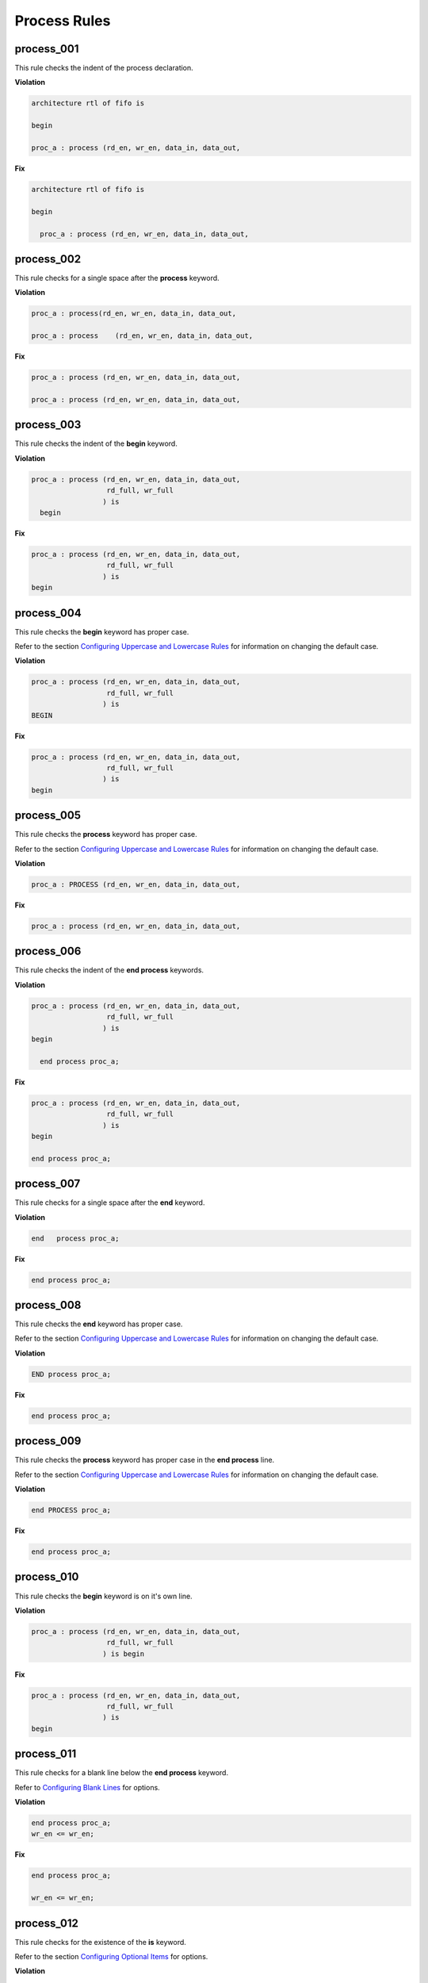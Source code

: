 Process Rules
-------------

process_001
###########

This rule checks the indent of the process declaration.

**Violation**

.. code-block:: vhdl

   architecture rtl of fifo is

   begin

   proc_a : process (rd_en, wr_en, data_in, data_out,

**Fix**

.. code-block:: vhdl

   architecture rtl of fifo is

   begin

     proc_a : process (rd_en, wr_en, data_in, data_out,


process_002
###########

This rule checks for a single space after the **process** keyword.

**Violation**

.. code-block:: vhdl

   proc_a : process(rd_en, wr_en, data_in, data_out,

   proc_a : process    (rd_en, wr_en, data_in, data_out,

**Fix**

.. code-block:: vhdl

   proc_a : process (rd_en, wr_en, data_in, data_out,

   proc_a : process (rd_en, wr_en, data_in, data_out,

process_003
###########

This rule checks the indent of the **begin** keyword.

**Violation**

.. code-block:: vhdl

   proc_a : process (rd_en, wr_en, data_in, data_out,
                     rd_full, wr_full
                    ) is
     begin

**Fix**

.. code-block:: vhdl

   proc_a : process (rd_en, wr_en, data_in, data_out,
                     rd_full, wr_full
                    ) is
   begin

process_004
###########

This rule checks the **begin** keyword has proper case.

Refer to the section `Configuring Uppercase and Lowercase Rules <configuring.html#configuring-uppercase-and-lowercase-rules>`_ for information on changing the default case.

**Violation**

.. code-block:: vhdl

   proc_a : process (rd_en, wr_en, data_in, data_out,
                     rd_full, wr_full
                    ) is
   BEGIN

**Fix**

.. code-block:: vhdl

   proc_a : process (rd_en, wr_en, data_in, data_out,
                     rd_full, wr_full
                    ) is
   begin

process_005
###########

This rule checks the **process** keyword has proper case.

Refer to the section `Configuring Uppercase and Lowercase Rules <configuring.html#configuring-uppercase-and-lowercase-rules>`_ for information on changing the default case.

**Violation**

.. code-block:: vhdl

   proc_a : PROCESS (rd_en, wr_en, data_in, data_out,

**Fix**

.. code-block:: vhdl

   proc_a : process (rd_en, wr_en, data_in, data_out,

process_006
###########

This rule checks the indent of the **end process** keywords.

**Violation**

.. code-block:: vhdl

   proc_a : process (rd_en, wr_en, data_in, data_out,
                     rd_full, wr_full
                    ) is
   begin

     end process proc_a;

**Fix**

.. code-block:: vhdl

   proc_a : process (rd_en, wr_en, data_in, data_out,
                     rd_full, wr_full
                    ) is
   begin

   end process proc_a;

process_007
###########

This rule checks for a single space after the **end** keyword.

**Violation**

.. code-block:: vhdl

   end   process proc_a;

**Fix**

.. code-block:: vhdl

   end process proc_a;

process_008
###########

This rule checks the **end** keyword has proper case.

Refer to the section `Configuring Uppercase and Lowercase Rules <configuring.html#configuring-uppercase-and-lowercase-rules>`_ for information on changing the default case.

**Violation**

.. code-block:: vhdl

   END process proc_a;

**Fix**

.. code-block:: vhdl

   end process proc_a;

process_009
###########

This rule checks the **process** keyword has proper case in the **end process** line.

Refer to the section `Configuring Uppercase and Lowercase Rules <configuring.html#configuring-uppercase-and-lowercase-rules>`_ for information on changing the default case.

**Violation**

.. code-block:: vhdl

   end PROCESS proc_a;

**Fix**

.. code-block:: vhdl

   end process proc_a;

process_010
###########

This rule checks the **begin** keyword is on it's own line.

**Violation**

.. code-block:: vhdl

   proc_a : process (rd_en, wr_en, data_in, data_out,
                     rd_full, wr_full
                    ) is begin

**Fix**

.. code-block:: vhdl

   proc_a : process (rd_en, wr_en, data_in, data_out,
                     rd_full, wr_full
                    ) is
   begin

process_011
###########

This rule checks for a blank line below the **end process** keyword.

Refer to `Configuring Blank Lines <configuring.html#configuring-blank-lines>`_ for options.

**Violation**

.. code-block:: vhdl

   end process proc_a;
   wr_en <= wr_en;

**Fix**

.. code-block:: vhdl

   end process proc_a;

   wr_en <= wr_en;

process_012
###########

This rule checks for the existence of the **is** keyword.

Refer to the section `Configuring Optional Items <configuring.html#configuring-optional-items>`_ for options.

**Violation**

.. code-block:: vhdl

   proc_a : process
   begin
   end process;

   proc_a : process (rd_en, wr_en, data_in, data_out,
                     rd_full, wr_full
                    )
   begin
   end process;


**Fix**

.. code-block:: vhdl

   proc_a : process is
   begin
   end process;


   proc_a : process (rd_en, wr_en, data_in, data_out,
                     rd_full, wr_full
                    ) is
   begin
   end process;

process_013
###########

This rule checks the **is** keyword has proper case.

Refer to the section `Configuring Uppercase and Lowercase Rules <configuring.html#configuring-uppercase-and-lowercase-rules>`_ for information on changing the default case.

**Violation**

.. code-block:: vhdl

   proc_a : process (rd_en, wr_en, data_in, data_out,
                     rd_full, wr_full
                    ) IS
   begin

**Fix**

.. code-block:: vhdl

   proc_a : process (rd_en, wr_en, data_in, data_out,
                     rd_full, wr_full
                    ) is
   begin

process_014
###########

This rule checks for a single space before the **is** keyword.

**Violation**

.. code-block:: vhdl

   proc_a : process (rd_en, wr_en, data_in, data_out,
                     rd_full, wr_full
                    )     is
   begin

**Fix**

.. code-block:: vhdl

   proc_a : process (rd_en, wr_en, data_in, data_out,
                     rd_full, wr_full
                    ) is
   begin

process_015
###########

This rule checks for blank lines or comments above the **process** declaration.

Refer to the section `Configuring Blank Lines <configuring.html#configuring-blank-lines>`_ for options regarding comments.

The default style is :code:`no_code`.

**Violation**

.. code-block:: vhdl

   -- This process performs FIFO operations.
   proc_a : process (rd_en, wr_en, data_in, data_out,

   wr_en <= wr_en;
   proc_a : process (rd_en, wr_en, data_in, data_out,

**Fix**

.. code-block:: vhdl

   -- This process performs FIFO operations.
   proc_a : process (rd_en, wr_en, data_in, data_out,

   wr_en <= wr_en;

   proc_a : process (rd_en, wr_en, data_in, data_out,

process_016
###########

This rule checks the process has a label.

**Violation**

.. code-block:: vhdl

   process (rd_en, wr_en, data_in, data_out,
            rd_full, wr_full
           ) is
   begin

**Fix**

.. code-block:: vhdl

   proc_a : process (rd_en, wr_en, data_in, data_out,
                     rd_full, wr_full
                    ) is
   begin

process_017
###########

This rule checks the process label has proper case.

Refer to the section `Configuring Uppercase and Lowercase Rules <configuring.html#configuring-uppercase-and-lowercase-rules>`_ for information on changing the default case.

**Violation**

.. code-block:: vhdl

   PROC_A : process (rd_en, wr_en, data_in, data_out,
                     rd_full, wr_full
                    ) is
   begin

**Fix**

.. code-block:: vhdl

   proc_a : process (rd_en, wr_en, data_in, data_out,
                     rd_full, wr_full
                    ) is
   begin

process_018
###########

This rule checks the **end process** line has a label.
The closing label will be added if the opening process label exists.

Refer to the section `Configuring Optional Items <configuring.html#configuring-optional-items>`_ for options.

**Violation**

.. code-block:: vhdl

   end process;

**Fix**

.. code-block:: vhdl

   end process proc_a;

process_019
###########

This rule checks the **end process** label has proper case.

Refer to the section `Configuring Uppercase and Lowercase Rules <configuring.html#configuring-uppercase-and-lowercase-rules>`_ for information on changing the default case.

**Violation**

.. code-block:: vhdl

   end process PROC_A;

**Fix**

.. code-block:: vhdl

   end process proc_a;

process_020
###########

This rule checks the indentation of multiline sensitivity lists.

**Violation**

.. code-block:: vhdl

   proc_a : process (rd_en, wr_en, data_in, data_out,
                        rd_full, wr_full,
               overflow, underflow
                    ) is begin

**Fix**

.. code-block:: vhdl

   proc_a : process (rd_en, wr_en, data_in, data_out,
                     rd_full, wr_full,
                     overflow, underflow
                    ) is
   begin

process_021
###########

This rule checks for blank lines above the **begin** keyword if there are no process declarative items.

Refer to `Configuring Blank Lines <configuring.html#configuring-blank-lines>`_ for options.

**Violation**

.. code-block:: vhdl

   proc_a : process

   begin


   proc_a : process (rd_en, wr_en)

   begin


   proc_a : process (rd_en, wr_en, data_in, data_out,
                     rd_full, wr_full
                    ) is



   begin

**Fix**

.. code-block:: vhdl

   proc_a : process
   begin


   proc_a : process (rd_en, wr_en)
   begin


   proc_a : process (rd_en, wr_en, data_in, data_out,
                     rd_full, wr_full
                    ) is
   begin

process_022
###########

This rule checks for a blank line below the **begin** keyword.

Refer to the section `Configuring Blank Lines <configuring.html#configuring-blank-lines>`_ for options regarding comments.

**Violation**

.. code-block:: vhdl

   proc_a : process (rd_en, wr_en, data_in, data_out,
                     rd_full, wr_full
                    ) is
   begin
     rd_en <= '0';

**Fix**

.. code-block:: vhdl

   proc_a : process (rd_en, wr_en, data_in, data_out,
                     rd_full, wr_full
                    ) is
   begin

     rd_en <= '0';

process_023
###########

This rule checks for a blank line above the **end process** keyword.

Refer to `Configuring Blank Lines <configuring.html#configuring-blank-lines>`_ for options.

**Violation**

.. code-block:: vhdl

     wr_en <= '1';
   end process proc_a;

**Fix**

.. code-block:: vhdl

     wr_en <= '1';

   end process proc_a;

process_024
###########

This rule checks for a single space after the process label.

**Violation**

.. code-block:: vhdl

   proc_a: process (rd_en, wr_en, data_in, data_out,
                    rd_full, wr_full
                   ) is
   begin

**Fix**

.. code-block:: vhdl

   proc_a : process (rd_en, wr_en, data_in, data_out,
                     rd_full, wr_full
                    ) is
   begin

process_025
###########

This rule checks for a single space after the colon and before the **process** keyword.

**Violation**

.. code-block:: vhdl

   proc_a :process (rd_en, wr_en, data_in, data_out,
                    rd_full, wr_full
                   ) is begin

**Fix**

.. code-block:: vhdl

   proc_a : process (rd_en, wr_en, data_in, data_out,
                     rd_full, wr_full
                    ) is
   begin

process_026
###########

This rule checks for blank lines above the first declarative line, if it exists.

Refer to `Configuring Blank Lines <configuring.html#configuring-blank-lines>`_ for options.

**Violation**

.. code-block:: vhdl

   proc_a : process (rd_en, wr_en, data_in, data_out,
                     rd_full, wr_full
                    ) is
     -- Keep track of the number of words in the FIFO
     variable word_count : integer;
   begin

**Fix**

.. code-block:: vhdl

   proc_a : process (rd_en, wr_en, data_in, data_out,
                     rd_full, wr_full
                    ) is

     -- Keep track of the number of words in the FIFO
     variable word_count : integer;
   begin

process_027
###########

This rule checks for blank lines above the **begin** keyword if a declarative item exists.

Refer to `Configuring Blank Lines <configuring.html#configuring-blank-lines>`_ for options.

**Violation**

.. code-block:: vhdl

   proc_a : process (rd_en, wr_en, data_in, data_out,
                     rd_full, wr_full
                    ) is

     -- Keep track of the number of words in the FIFO
     variable word_count : integer;
   begin

**Fix**

.. code-block:: vhdl

   proc_a : process (rd_en, wr_en, data_in, data_out,
                     rd_full, wr_full
                    ) is

     -- Keep track of the number of words in the FIFO
     variable word_count : integer;

   begin

process_028
###########

This rule checks the alignment of the closing parenthesis of a sensitivity list.
Parenthesis on multiple lines should be in the same column.

**Violation**

.. code-block:: vhdl

   proc_a : process (rd_en, wr_en, data_in, data_out,
                     rd_full, wr_full
                       )

**Fix**

.. code-block:: vhdl

   proc_a : process (rd_en, wr_en, data_in, data_out,
                     rd_full, wr_full
                    )

process_029
###########

This rule checks for the format of clock definitions in clock processes.
The rule can be set to enforce **event** definition:

.. code-block:: vhdl

    if (clk'event and clk = '1') then

..or **edge** definition:

.. code-block:: vhdl

    if (rising_edge(clk)) then

event configuration
^^^^^^^^^^^^^^^^^^^

.. NOTE:: This is the default configuration.

**Violation**

.. code-block:: vhdl

   if (rising_edge(clk)) then

   if (falling_edge(clk)) then

**Fix**

.. code-block:: vhdl

   if (clk'event and clk = '1') then

   if (clk'event and clk = '0') then

edge configuration
^^^^^^^^^^^^^^^^^^

.. NOTE::  Configuration this by setting the *'clock'* attribute to *'edge'*

   .. code-block:: json

      {
        "rule":{
          "process_029":{
             "clock":"edge"
          }
        }
      }

**Violation**

.. code-block:: vhdl

   if (clk'event and clk = '1') then

   if (clk'event and clk = '0') then

**Fix**

.. code-block:: vhdl

   if (rising_edge(clk)) then

   if (falling_edge(clk)) then

process_030
###########

This rule checks for a single signal per line in a sensitivity list that is not the last one.
The sensitivity list is required by the compiler, but provides no useful information to the reader.
Therefore, the vertical spacing of the sensitivity list should be minimized.
This will help with code readability.

.. NOTE::  This rule is left to the user to fix.

**Violation**

.. code-block:: vhdl

   proc_a : process (rd_en,
                     wr_en,
                     data_in,
                     data_out,
                     rd_full,
                     wr_full
                    )

**Fix**

.. code-block:: vhdl

   proc_a : process (rd_en, wr_en, data_in, data_out,
                     rd_full, wr_full
                    )

process_031
###########

This rule checks for alignment of identifiers in the process declarative region.

**Violation**

.. code-block:: vhdl

   proc_1 : process(all) is

    variable     var1 : boolean;
    constant  cons1 : integer;
    file            file1  : load_file_file open read_mode is load_file_name;

   begin

   end process proc_1;

**Fix**

.. code-block:: vhdl

   proc_1 : process(all) is

    variable var1 : boolean;
    constant cons1 : integer;
    file     file1  : load_file_file open read_mode is load_file_name;

   begin

   end process proc_1;

process_032
###########

This rule checks the process label is on the same line as the process keyword.

**Violation**

.. code-block:: vhdl

   proc_1 :

   process(all) is

**Fix**

.. code-block:: vhdl

   proc_1 : process(all) is

process_033
###########

This rule checks the colons are in the same column for all declarations in the process declarative part.
Refer to the section `Configuring Keyword Alignment Rules <configuring.html#configuring-keyword-alignment-rules>`_ for information on changing the configurations.

**Violation**

.. code-block:: vhdl

   variable var1 : natural;
   variable var2  : natural;
   constant c_period : time;
   file my_test_input : my_file_type;

**Fix**

.. code-block:: vhdl

   variable var1      : natural;
   variable var2      : natural;
   constant c_period  : time;
   file my_test_input : my_file_type;

process_034
###########

This rule aligns inline comments between the end of the process sensitivity list and the process **begin** keyword.
Refer to the section `Configuring Keyword Alignment Rules <configuring.html#configuring-keyword-alignment-rules>`_ for information on changing the configurations.

**Violation**

.. code-block:: vhdl

   proc_1 : process () is

      variable counter : integer range 0 to 31;     -- Counts the number of frames received
      variable width   : natural range 0 to 255; -- Keeps track of the data word size

      variable size    : natural range 0 to 7; -- Keeps track of the frame size

   begin

**Fix**

.. code-block:: vhdl

   proc_1 : process () is

      variable counter : integer range 0 to 31;  -- Counts the number of frames received
      variable width   : natural range 0 to 255; -- Keeps track of the data word size

      variable size    : natural range 0 to 7;   -- Keeps track of the frame size

   begin

process_035
###########

This rule checks the alignment of inline comments between the process begin and end process lines.
Refer to the section `Configuring Keyword Alignment Rules <configuring.html#configuring-keyword-alignment-rules>`_ for information on changing the configurations.

**Violation**

.. code-block:: vhdl

   proc_1: process () is
   begin

     a <= '1';   -- Assert
     b <= '0';       -- Deassert
     c <= '1'; -- Enable

   end process proc_1;

**Fix**

.. code-block:: vhdl

   proc_1: process () is
   begin

     a <= '1'; -- Assert
     b <= '0'; -- Deassert
     c <= '1'; -- Enable

   end process proc_1;

process_036
############

This rule checks for valid prefixes on process labels.
The default prefix is *proc\_*.

Refer to the section `Configuring Prefix Suffix Rules <configuring.html#configuring-prefix-suffix-rules>`_ for information on changing the allowed prefixes.

**Violation**

.. code-block:: vhdl

   main: process () is

**Fix**

.. code-block:: vhdl

   proc_main: process () is
